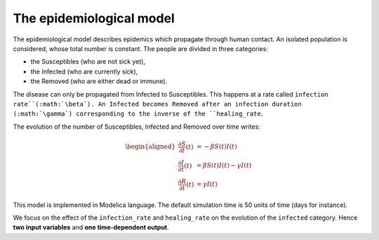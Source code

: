 The epidemiological model
=========================

The epidemiological model describes epidemics which propagate through human contact. An isolated population is considered, whose total number is constant. The people are divided in three categories:

* the Susceptibles (who are not sick yet),
* the Infected (who are currently sick),
* the Removed (who are either dead or immune).

The disease can only be propagated from Infected to Susceptibles. This happens at a rate called ``infection rate``(:math:`\beta`). An Infected becomes Removed after an infection duration (:math:`\gamma`) corresponding to the inverse of the ``healing_rate``.

.. image:: ../_static/epid.png
   :height: 300px
   :width: 450px
   :alt: alternate text
   :align: center

The evolution of the number of Susceptibles, Infected and Removed over
time writes:

.. math::

   \begin{aligned}
   \frac{\partial S}{\partial t}(t) &= - \beta S(t) I(t) \\
   \frac{\partial I}{\partial t}(t) &= \beta S(t) I(t) - \gamma I(t) \\
   \frac{\partial R}{\partial t}(t) &= \gamma I(t)
   \end{aligned}

This model is implemented in Modelica language. The default simulation time is 50 units of time (days for instance).

.. code::
   model epid

   parameter Real total_pop = 700;
   Real infected;
   Real susceptible;
   Real removed;
   parameter Real infection_rate = 0.007;
   parameter Real healing_rate = 0.02;

   initial equation
   infected = 1;
   removed = 0;
   total_pop = infected + susceptible + removed;

   equation
   der(susceptible) = - infection_rate*infected*susceptible;
   der(infected) = infection_rate*infected*susceptible - healing_rate*infected;
   der(removed) = healing_rate*infected;

   annotation(
       experiment(StartTime = 0, StopTime = 50, Tolerance = 1e-6, Interval = 0.1));
   end epid;

We focus on the effect of the ``infection_rate`` and ``healing_rate`` on the evolution of the ``infected`` category. Hence **two input variables** and **one time-dependent output**.
